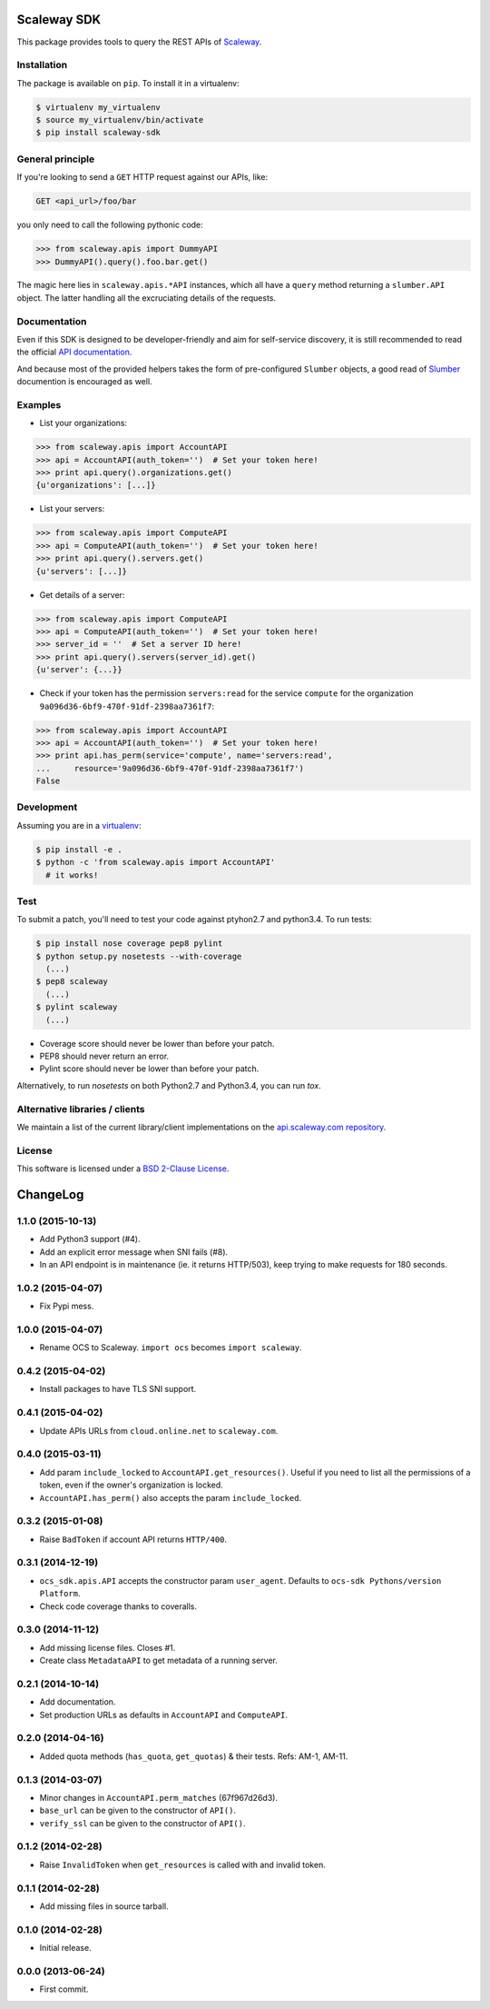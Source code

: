 Scaleway SDK
============

This package provides tools to query the REST APIs of `Scaleway
<https://scaleway.com/>`_.

.. image:: https://img.shields.io/pypi/v/scaleway-sdk.svg?style=flat
    :target: https://pypi.python.org/pypi/scaleway-sdk
    :alt: Last release
.. image:: https://img.shields.io/travis/scaleway/python-scaleway/develop.svg?style=flat
    :target: https://travis-ci.org/scaleway/python-scaleway
    :alt: Unit-tests status
.. image:: https://coveralls.io/repos/scaleway/python-scaleway/badge.svg?branch=develop&service=github
    :target: https://coveralls.io/r/scaleway/python-scaleway?branch=develop
    :alt: Coverage Status
.. image:: https://img.shields.io/requires/github/scaleway/python-scaleway/master.svg?style=flat
    :target: https://requires.io/github/scaleway/python-scaleway/requirements/?branch=master
    :alt: Requirements freshness
.. image:: https://img.shields.io/scrutinizer/g/scaleway/python-scaleway.svg?style=flat
    :target: https://scrutinizer-ci.com/g/scaleway/python-scaleway/?branch=develop
    :alt: Code Quality
.. image:: https://img.shields.io/pypi/l/scaleway-sdk.svg?style=flat
    :target: http://opensource.org/licenses/BSD-2-Clause
    :alt: Software license
.. image:: https://img.shields.io/pypi/dm/scaleway-sdk.svg?style=flat
    :target: https://pypi.python.org/pypi/scaleway-sdk#downloads
    :alt: Popularity


Installation
------------

The package is available on ``pip``. To install it in a virtualenv:

.. code-block:: bash

    $ virtualenv my_virtualenv
    $ source my_virtualenv/bin/activate
    $ pip install scaleway-sdk


General principle
-----------------

If you're looking to send a ``GET`` HTTP request against our APIs, like:

.. code-block:: http

    GET <api_url>/foo/bar

you only need to call the following pythonic code:

.. code-block:: python

    >>> from scaleway.apis import DummyAPI
    >>> DummyAPI().query().foo.bar.get()

The magic here lies in ``scaleway.apis.*API`` instances, which all have a
``query`` method returning a ``slumber.API`` object. The latter handling all
the excruciating details of the requests.


Documentation
-------------

Even if this SDK is designed to be developer-friendly and aim for self-service
discovery, it is still recommended to read the official `API documentation
<https://scaleway.com/docs/>`_.

And because most of the provided helpers takes the form of pre-configured
``Slumber`` objects, a good read of `Slumber <http://slumber.readthedocs.org>`_
documention is encouraged as well.


Examples
--------

- List your organizations:

.. code-block:: python

    >>> from scaleway.apis import AccountAPI
    >>> api = AccountAPI(auth_token='')  # Set your token here!
    >>> print api.query().organizations.get()
    {u'organizations': [...]}


- List your servers:

.. code-block:: python

    >>> from scaleway.apis import ComputeAPI
    >>> api = ComputeAPI(auth_token='')  # Set your token here!
    >>> print api.query().servers.get()
    {u'servers': [...]}


- Get details of a server:

.. code-block:: python

    >>> from scaleway.apis import ComputeAPI
    >>> api = ComputeAPI(auth_token='')  # Set your token here!
    >>> server_id = ''  # Set a server ID here!
    >>> print api.query().servers(server_id).get()
    {u'server': {...}}


- Check if your token has the permission ``servers:read`` for the service
  ``compute`` for the organization ``9a096d36-6bf9-470f-91df-2398aa7361f7``:

.. code-block:: python

    >>> from scaleway.apis import AccountAPI
    >>> api = AccountAPI(auth_token='')  # Set your token here!
    >>> print api.has_perm(service='compute', name='servers:read',
    ...     resource='9a096d36-6bf9-470f-91df-2398aa7361f7')
    False


Development
-----------

Assuming you are in a `virtualenv <http://virtualenv.readthedocs.org>`_:

.. code-block:: bash

    $ pip install -e .
    $ python -c 'from scaleway.apis import AccountAPI'
      # it works!


Test
----

To submit a patch, you'll need to test your code against ptyhon2.7 and
python3.4. To run tests:

.. code-block:: bash

    $ pip install nose coverage pep8 pylint
    $ python setup.py nosetests --with-coverage
      (...)
    $ pep8 scaleway
      (...)
    $ pylint scaleway
      (...)

* Coverage score should never be lower than before your patch.
* PEP8 should never return an error.
* Pylint score should never be lower than before your patch.

Alternatively, to run `nosetests` on both Python2.7 and Python3.4, you can run
`tox`.


Alternative libraries / clients
-------------------------------

We maintain a list of the current library/client implementations on the `api.scaleway.com repository <https://github.com/scaleway/api.scaleway.com/blob/master/README.md#clients--libraries>`_.

License
-------

This software is licensed under a `BSD 2-Clause License
<https://github.com/scaleway/python-scaleway/blob/develop/LICENSE.rst>`_.

ChangeLog
=========

1.1.0 (2015-10-13)
------------------

* Add Python3 support (#4).
* Add an explicit error message when SNI fails (#8).
* In an API endpoint is in maintenance (ie. it returns HTTP/503), keep trying
  to make requests for 180 seconds.

1.0.2 (2015-04-07)
------------------

* Fix Pypi mess.

1.0.0 (2015-04-07)
------------------

* Rename OCS to Scaleway. ``import ocs`` becomes ``import scaleway``.

0.4.2 (2015-04-02)
------------------

* Install packages to have TLS SNI support.

0.4.1 (2015-04-02)
------------------

* Update APIs URLs from ``cloud.online.net`` to ``scaleway.com``.

0.4.0 (2015-03-11)
------------------

* Add param ``include_locked`` to ``AccountAPI.get_resources()``. Useful if you
  need to list all the permissions of a token, even if the owner's organization
  is locked.
* ``AccountAPI.has_perm()`` also accepts the param ``include_locked``.

0.3.2 (2015-01-08)
------------------

* Raise ``BadToken`` if account API returns ``HTTP/400``.

0.3.1 (2014-12-19)
------------------

* ``ocs_sdk.apis.API`` accepts the constructor param ``user_agent``. Defaults
  to ``ocs-sdk Pythons/version Platform``.
* Check code coverage thanks to coveralls.

0.3.0 (2014-11-12)
------------------

* Add missing license files. Closes #1.
* Create class ``MetadataAPI`` to get metadata of a running server.

0.2.1 (2014-10-14)
------------------

* Add documentation.
* Set production URLs as defaults in ``AccountAPI`` and ``ComputeAPI``.

0.2.0 (2014-04-16)
------------------

* Added quota methods (``has_quota``, ``get_quotas``) & their tests.
  Refs: AM-1, AM-11.

0.1.3 (2014-03-07)
------------------

* Minor changes in ``AccountAPI.perm_matches`` (67f967d26d3).
* ``base_url`` can be given to the constructor of ``API()``.
* ``verify_ssl`` can be given to the constructor of ``API()``.

0.1.2 (2014-02-28)
------------------

* Raise ``InvalidToken`` when ``get_resources`` is called with and invalid
  token.

0.1.1 (2014-02-28)
------------------

* Add missing files in source tarball.

0.1.0 (2014-02-28)
------------------

* Initial release.

0.0.0 (2013-06-24)
------------------

* First commit.


